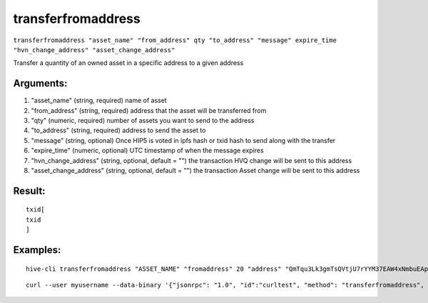 .. This file is licensed under the Apache License 2.0 available on  http://www.apache.org/licenses/. 

transferfromaddress
===================


``transferfromaddress "asset_name" "from_address" qty "to_address" "message" expire_time "hvn_change_address" "asset_change_address"``

Transfer a quantity of an owned asset in a specific address to a given address

Arguments:
~~~~~~~~~~

1. "asset_name"               (string, required) name of asset
2. "from_address"             (string, required) address that the asset will be transferred from
3. "qty"                      (numeric, required) number of assets you want to send to the address
4. "to_address"               (string, required) address to send the asset to
5. "message"                  (string, optional) Once HIP5 is voted in ipfs hash or txid hash to send along with the transfer
6. "expire_time"              (numeric, optional) UTC timestamp of when the message expires
7. "hvn_change_address"       (string, optional, default = "") the transaction HVQ change will be sent to this address
8. "asset_change_address"     (string, optional, default = "") the transaction Asset change will be sent to this address

Result:
~~~~~~~

::
   
    txid[ 
    txid
    ]

Examples:
~~~~~~~~~

::
    
    hive-cli transferfromaddress "ASSET_NAME" "fromaddress" 20 "address" "QmTqu3Lk3gmTsQVtjU7rYYM37EAW4xNmbuEAp2Mjr4AV7E", 156545652

::
    
    curl --user myusername --data-binary '{"jsonrpc": "1.0", "id":"curltest", "method": "transferfromaddress", "params": ["ASSET_NAME" "fromaddress" 20 "address" "QmTqu3Lk3gmTsQVtjU7rYYM37EAW4xNmbuEAp2Mjr4AV7E", 156545652] }' -H 'content-type: text/plain;' http://127.0.0.1:9766/

